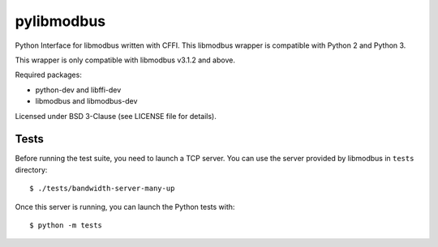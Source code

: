 ===========
pylibmodbus
===========

Python Interface for libmodbus written with CFFI.
This libmodbus wrapper is compatible with Python 2 and Python 3.

This wrapper is only compatible with libmodbus v3.1.2 and above.

Required packages:

- python-dev and libffi-dev
- libmodbus and libmodbus-dev

Licensed under BSD 3-Clause (see LICENSE file for details).

Tests
-----

Before running the test suite, you need to launch a TCP server.
You can use the server provided by libmodbus in ``tests`` directory::

    $ ./tests/bandwidth-server-many-up

Once this server is running, you can launch the Python tests with::

    $ python -m tests
